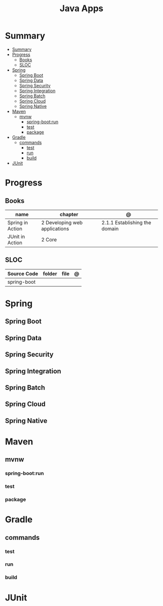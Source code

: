 #+TITLE: Java Apps

* Summary
:PROPERTIES:
:TOC:      :include all
:END:
:CONTENTS:
- [[#summary][Summary]]
- [[#progress][Progress]]
  - [[#books][Books]]
  - [[#sloc][SLOC]]
- [[#spring][Spring]]
  - [[#spring-boot][Spring Boot]]
  - [[#spring-data][Spring Data]]
  - [[#spring-security][Spring Security]]
  - [[#spring-integration][Spring Integration]]
  - [[#spring-batch][Spring Batch]]
  - [[#spring-cloud][Spring Cloud]]
  - [[#spring-native][Spring Native]]
- [[#maven][Maven]]
  - [[#mvnw][mvnw]]
    - [[#spring-bootrun][spring-boot:run]]
    - [[#test][test]]
    - [[#package][package]]
- [[#gradle][Gradle]]
  - [[#commands][commands]]
    - [[#test][test]]
    - [[#run][run]]
    - [[#build][build]]
- [[#junit][JUnit]]
:END:
* Progress
** Books
| name             | chapter                       | @                             |
|------------------+-------------------------------+-------------------------------|
| Spring in Action | 2 Developing web applications | 2.1.1 Establishing the domain |
| JUnit in Action  | 2 Core                        |                               |
** SLOC
| Source Code | folder | file | @ |
|-------------+--------+------+---|
| spring-boot |        |      |   |

* Spring
** Spring Boot
** Spring Data
** Spring Security
** Spring Integration
** Spring Batch
** Spring Cloud
** Spring Native
* Maven
** mvnw
*** spring-boot:run
*** test
*** package
* Gradle
** commands
*** test
*** run
*** build

* JUnit
